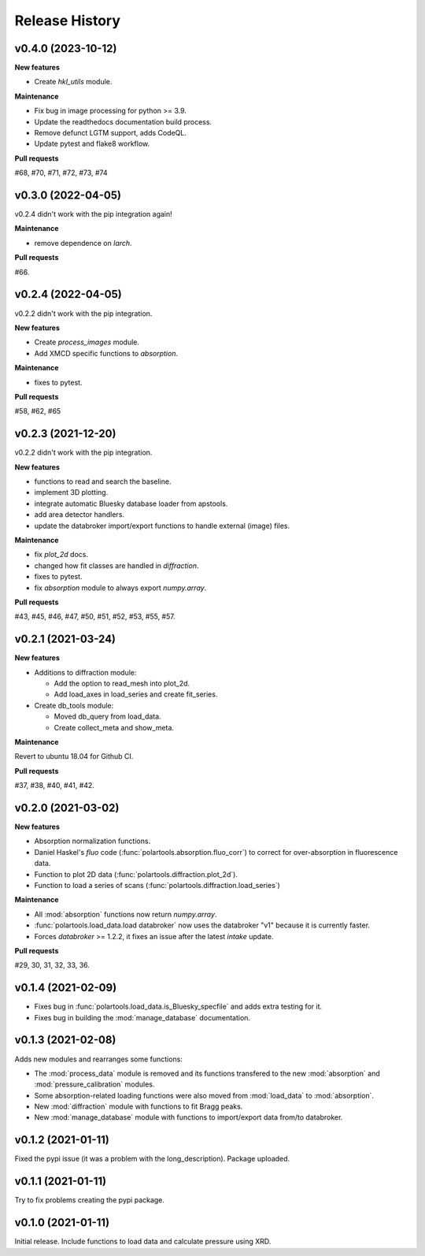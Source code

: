 ===============
Release History
===============

-------------------
v0.4.0 (2023-10-12)
-------------------

**New features**

- Create `hkl_utils` module.

**Maintenance**

- Fix bug in image processing for python >= 3.9.
- Update the readthedocs documentation build process.
- Remove defunct LGTM support, adds CodeQL.
- Update pytest and flake8 workflow.

**Pull requests**

#68, #70, #71, #72, #73, #74

-------------------
v0.3.0 (2022-04-05)
-------------------

v0.2.4 didn't work with the pip integration again!

**Maintenance**

- remove dependence on `larch`.

**Pull requests**

#66.

-------------------
v0.2.4 (2022-04-05)
-------------------

v0.2.2 didn't work with the pip integration.

**New features**

- Create `process_images` module.
  
- Add XMCD specific functions to `absorption`.

**Maintenance**

- fixes to pytest.

**Pull requests**

#58, #62, #65

-------------------
v0.2.3 (2021-12-20)
-------------------

v0.2.2 didn't work with the pip integration.

**New features**

- functions to read and search the baseline.
  
- implement 3D plotting.
  
- integrate automatic Bluesky database loader from apstools.
  
- add area detector handlers.
  
- update the databroker import/export functions to handle external (image) files.

**Maintenance**

- fix `plot_2d` docs.
  
- changed how fit classes are handled in `diffraction`.
  
- fixes to pytest.
  
- fix `absorption` module to always export `numpy.array`.

**Pull requests**

#43, #45, #46, #47, #50, #51, #52, #53, #55, #57.

-------------------
v0.2.1 (2021-03-24)
-------------------

**New features**

- Additions to diffraction module:
  
  - Add the option to read_mesh into plot_2d.

  - Add load_axes in load_series and create fit_series.

- Create db_tools module:

  - Moved db_query from load_data.

  - Create collect_meta and show_meta.

**Maintenance**

Revert to ubuntu 18.04 for Github CI.


**Pull requests**

#37, #38, #40, #41, #42.

-------------------
v0.2.0 (2021-03-02)
-------------------

**New features**

- Absorption normalization functions.
  
- Daniel Haskel's `fluo` code (:func:`polartools.absorption.fluo_corr`) to correct for over-absorption in fluorescence data.

- Function to plot 2D data (:func:`polartools.diffraction.plot_2d`).

- Function to load a series of scans (:func:`polartools.diffraction.load_series`)

**Maintenance**

- All :mod:`absorption` functions now return `numpy.array`.

- :func:`polartools.load_data.load databroker` now uses the databroker "v1" because it is currently faster.

- Forces `databroker` >= 1.2.2, it fixes an issue after the latest `intake` update.

**Pull requests**

#29, 30, 31, 32, 33, 36.

-------------------
v0.1.4 (2021-02-09)
-------------------

- Fixes bug in :func:`polartools.load_data.is_Bluesky_specfile` and adds extra testing for it.

- Fixes bug in building the :mod:`manage_database` documentation.

-------------------
v0.1.3 (2021-02-08)
-------------------

Adds new modules and rearranges some functions:

- The :mod:`process_data` module is removed and its functions transfered to 
  the new :mod:`absorption` and :mod:`pressure_calibration` modules.

- Some absorption-related loading functions were also moved from 
  :mod:`load_data` to :mod:`absorption`.
  
- New :mod:`diffraction` module with functions to fit Bragg peaks.
  
- New :mod:`manage_database` module with functions to import/export data 
  from/to databroker.

-------------------
v0.1.2 (2021-01-11)
-------------------

Fixed the pypi issue (it was a problem with the long_description). Package uploaded.

-------------------
v0.1.1 (2021-01-11)
-------------------

Try to fix problems creating the pypi package.

-------------------
v0.1.0 (2021-01-11)
-------------------

Initial release. Include functions to load data and calculate pressure using XRD.
